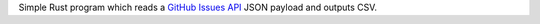 Simple Rust program which reads a `GitHub Issues API <https://developer.github.com/v3/issues/>`_ JSON payload and outputs CSV.
